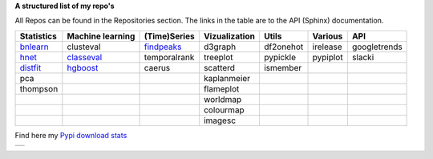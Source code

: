 **A structured list of my repo's**

All Repos can be found in the Repositories section. The links in the table are to the API (Sphinx) documentation.

.. table::
  
  +--------------+------------------+-----------------+-------------------+-----------+-----------+--------------+     
  | Statistics   | Machine learning | (Time)Series    | Vizualization     | Utils     | Various   | API          |     
  +==============+==================+=================+===================+===========+===========+==============+     
  | `bnlearn`_   | clusteval        | `findpeaks`_    | d3graph           | df2onehot | irelease  | googletrends |     
  +--------------+------------------+-----------------+-------------------+-----------+-----------+--------------+     
  | `hnet`_      | `classeval`_     | temporalrank    | treeplot          | pypickle  | pypiplot  | slacki       |     
  +--------------+------------------+-----------------+-------------------+-----------+-----------+--------------+     
  | `distfit`_   | `hgboost`_       | caerus          | scatterd          | ismember  |           |              |     
  +--------------+------------------+-----------------+-------------------+-----------+-----------+--------------+     
  | pca          |                  |                 | kaplanmeier       |           |           |              |     
  +--------------+------------------+-----------------+-------------------+-----------+-----------+--------------+     
  | thompson     |                  |                 | flameplot         |           |           |              |     
  +--------------+------------------+-----------------+-------------------+-----------+-----------+--------------+     
  |              |                  |                 | worldmap          |           |           |              |     
  +--------------+------------------+-----------------+-------------------+-----------+-----------+--------------+     
  |              |                  |                 | colourmap         |           |           |              |     
  +--------------+------------------+-----------------+-------------------+-----------+-----------+--------------+     
  |              |                  |                 | imagesc           |           |           |              |     
  +--------------+------------------+-----------------+-------------------+-----------+-----------+--------------+     

.. _bnlearn: https://erdogant.github.io/bnlearn/
.. _hnet: https://erdogant.github.io/hnet/
.. _distfit: https://erdogant.github.io/distfit/
.. _classeval: https://erdogant.github.io/classeval/
.. _hgboost: https://erdogant.github.io/hgboost/
.. _findpeaks: https://erdogant.github.io/findpeaks/


Find here my `Pypi download stats`_

.. _Pypi download stats: https://erdogant.github.io/docs/imagesc/pypi/pypi_heatmap.html

.. |pypi_plot| image:: ./docs/figs/pypi_downloads.png

.. image:: ./docs/figs/pypi_downloads.png
   :width: 400

.. table:: 
   :align: left

   +--------------+
   | |pypi_plot|  |
   +--------------+

